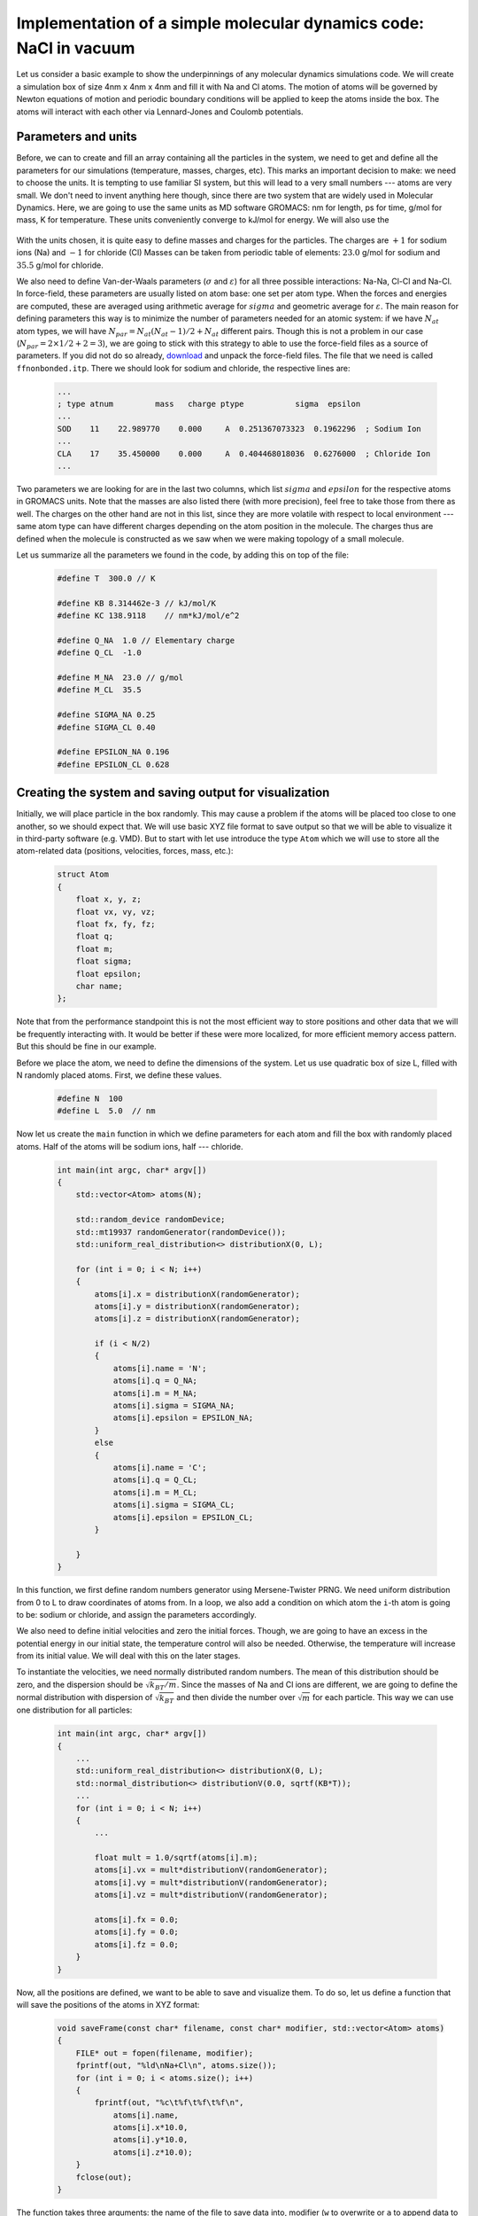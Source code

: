 Implementation of a simple molecular dynamics code: NaCl in vacuum
==================================================================

Let us consider a basic example to show the underpinnings of any molecular dynamics simulations code.
We will create a simulation box of size 4nm x 4nm x 4nm and fill it with Na and Cl atoms.
The motion of atoms will be governed by Newton equations of motion and periodic boundary conditions will be applied to keep the atoms inside the box.
The atoms will interact with each other via Lennard-Jones and Coulomb potentials.

Parameters and units
--------------------

Before, we can to create and fill an array containing all the particles in the system, we need to get and define all the parameters for our simulations (temperature, masses, charges, etc).
This marks an important decision to make: we need to choose the units.
It is tempting to use familiar SI system, but this will lead to a very small numbers --- atoms are very small.
We don't need to invent anything here though, since there are two system that are widely used in Molecular Dynamics.
Here, we are going to use the same units as MD software GROMACS: nm for length, ps for time, g/mol for mass, K for temperature.
These units conveniently converge to kJ/mol for energy.
We will also use the 

    .. exercise::

        Suppose that you are using nm for length, ps for time, g/mol for mass, K for temperature and elementary charge for charge.
        Using Newton equation of motion, show that the units of energy are kJ/mol.
        Using Maxwell-Boltzmann distribution for particle velocities, find a numerical value and units for Boltzmann constant.
        Using equation for Coulomb energy for two interacting particles, define the units and find numerical value for Coulomb constant.

With the units chosen, it is quite easy to define masses and charges for the particles.
The charges are :math:`+1` for sodium ions (Na) and :math:`-1` for chloride (Cl)
Masses can be taken from periodic table of elements: :math:`23.0` g/mol for sodium and :math:`35.5` g/mol for chloride.

We also need to define Van-der-Waals parameters (:math:`\sigma` and :math:`\varepsilon`) for all three possible interactions: Na-Na, Cl-Cl and Na-Cl.
In force-field, these parameters are usually listed on atom base: one set per atom type.
When the forces and energies are computed, these are averaged using arithmetic average for :math:`sigma` and geometric average for :math:`\varepsilon`.
The main reason for defining parameters this way is to minimize the number of parameters needed for an atomic system: if we have :math:`N_{at}` atom types, we will have :math:`N_{par}=N_{at}(N_{at}-1)/2+N_{at}` different pairs.
Though this is not a problem in our case (:math:`N_{par}=2\times1/2+2=3`), we are going to stick with this strategy to able to use the force-field files as a source of parameters.
If you did not do so already, `download <http://mackerell.umaryland.edu/download.php?filename=CHARMM_ff_params_files/charmm36-jul2022.ff.tgz>`_ and unpack the force-field files.
The file that we need is called ``ffnonbonded.itp``.
There we should look for sodium and chloride, the respective lines are:

    .. code::

        ...
        ; type atnum         mass   charge ptype           sigma  epsilon
        ...
        SOD    11    22.989770    0.000     A  0.251367073323  0.1962296  ; Sodium Ion
        ...
        CLA    17    35.450000    0.000     A  0.404468018036  0.6276000  ; Chloride Ion
        ...

Two parameters we are looking for are in the last two columns, which list :math:`sigma` and :math:`epsilon` for the respective atoms in GROMACS units.
Note that the masses are also listed there (with more precision), feel free to take those from there as well.
The charges on the other hand are not in this list, since they are more volatile with respect to local environment --- same atom type can have different charges depending on the atom position in the molecule.
The charges thus are defined when the molecule is constructed as we saw when we were making topology of a small molecule.

Let us summarize all the parameters we found in the code, by adding this on top of the file:

    .. code::

        #define T  300.0 // K

        #define KB 8.314462e-3 // kJ/mol/K
        #define KC 138.9118    // nm*kJ/mol/e^2 

        #define Q_NA  1.0 // Elementary charge
        #define Q_CL  -1.0

        #define M_NA  23.0 // g/mol
        #define M_CL  35.5

        #define SIGMA_NA 0.25
        #define SIGMA_CL 0.40

        #define EPSILON_NA 0.196
        #define EPSILON_CL 0.628

Creating the system and saving output for visualization
-------------------------------------------------------

Initially, we will place particle in the box randomly.
This may cause a problem if the atoms will be placed too close to one another, so we should expect that.
We will use basic XYZ file format to save output so that we will be able to visualize it in third-party software (e.g. VMD).
But to start with let use introduce the type ``Atom`` which we will use to store all the atom-related data (positions, velocities, forces, mass, etc.):

    .. code::

        struct Atom
        {
            float x, y, z;
            float vx, vy, vz;
            float fx, fy, fz;
            float q;
            float m;
            float sigma;
            float epsilon;
            char name;
        };

Note that from the performance standpoint this is not the most efficient way to store positions and other data that we will be frequently interacting with.
It would be better if these were more localized, for more efficient memory access pattern.
But this should be fine in our example.

Before we place the atom, we need to define the dimensions of the system.
Let us use quadratic box of size L, filled with N randomly placed atoms.
First, we define these values.

    .. code::

        #define N  100
        #define L  5.0  // nm

Now let us create the ``main`` function in which we define parameters for each atom and fill the box with randomly placed atoms.
Half of the atoms will be sodium ions, half --- chloride.

    .. code::

        int main(int argc, char* argv[])
        {
            std::vector<Atom> atoms(N);

            std::random_device randomDevice;
            std::mt19937 randomGenerator(randomDevice());
            std::uniform_real_distribution<> distributionX(0, L);

            for (int i = 0; i < N; i++)
            {
                atoms[i].x = distributionX(randomGenerator);
                atoms[i].y = distributionX(randomGenerator);
                atoms[i].z = distributionX(randomGenerator);

                if (i < N/2)
                {
                    atoms[i].name = 'N';
                    atoms[i].q = Q_NA;
                    atoms[i].m = M_NA;
                    atoms[i].sigma = SIGMA_NA;
                    atoms[i].epsilon = EPSILON_NA;
                }
                else
                {
                    atoms[i].name = 'C';
                    atoms[i].q = Q_CL;
                    atoms[i].m = M_CL;
                    atoms[i].sigma = SIGMA_CL;
                    atoms[i].epsilon = EPSILON_CL;
                }

            }
        }

In this function, we first define random numbers generator using Mersene-Twister PRNG.
We need uniform distribution from 0 to L to draw coordinates of atoms from.
In a loop, we also add a condition on which atom the ``i``-th atom is going to be: sodium or chloride, and assign the parameters accordingly.

We also need to define initial velocities and zero the initial forces.
Though, we are going to have an excess in the potential energy in our initial state, the temperature control will also be needed.
Otherwise, the temperature will increase from its initial value.
We will deal with this on the later stages.

To instantiate the velocities, we need normally distributed random numbers.
The mean of this distribution should be zero, and the dispersion should be :math:`\sqrt{k_BT/m}`.
Since the masses of Na and Cl ions are different, we are going to define the normal distribution with dispersion of :math:`\sqrt{k_BT}` and then divide the number over :math:`\sqrt{m}` for each particle.
This way we can use one distribution for all particles:

    .. code::

        int main(int argc, char* argv[])
        {
            ...
            std::uniform_real_distribution<> distributionX(0, L);
            std::normal_distribution<> distributionV(0.0, sqrtf(KB*T));
            ...
            for (int i = 0; i < N; i++)
            {
                ...

                float mult = 1.0/sqrtf(atoms[i].m);
                atoms[i].vx = mult*distributionV(randomGenerator);
                atoms[i].vy = mult*distributionV(randomGenerator);
                atoms[i].vz = mult*distributionV(randomGenerator);

                atoms[i].fx = 0.0;
                atoms[i].fy = 0.0;
                atoms[i].fz = 0.0;
            }
        }

Now, all the positions are defined, we want to be able to save and visualize them.
To do so, let us define a function that will save the positions of the atoms in XYZ format:

    .. code::

        void saveFrame(const char* filename, const char* modifier, std::vector<Atom> atoms)
        {
            FILE* out = fopen(filename, modifier);
            fprintf(out, "%ld\nNa+Cl\n", atoms.size());
            for (int i = 0; i < atoms.size(); i++)
            {
                fprintf(out, "%c\t%f\t%f\t%f\n",
                    atoms[i].name, 
                    atoms[i].x*10.0,
                    atoms[i].y*10.0,
                    atoms[i].z*10.0);
            }
            fclose(out);
        }

The function takes three arguments: the name of the file to save data into, modifier (``w`` to overwrite or ``a`` to append data to the end of the file) and the vector of atoms containing the data that we are saving.
Note that XYZ format allows one to save multiple frames by appending the data to the same file.
Also note, that XYZ uses angstroms as length units, hence we are multiplying the positions by 10.
The first line of the file should contain the number of atoms, which is the length of the atoms vector.
The second line should have the description of the system.
These two lines are repeated for each frame if we are appending them.
XYZ uses only one character for atom name, which we defined earlier, while filling the vector of atoms.

Now we can add the call to this function to write the initial frame:

    .. code::

        saveFrame("nacl.xyz", "w", atoms);

If you compile and execute the code, you should have ``nacl.xyz`` file, which can be visualized with e.g. VMD software.
It is better to look at in VdW representation, that shows Van-der-Waals spheres for particles.

Integrating equations of motion and applying periodic boundary conditions
-------------------------------------------------------------------------

We have the static picture of the system.
Let us now make the atoms move by integrating their equations of motion numerically.
Before implementing the numerical integration, we need to define its parameters: the timestep and the number of steps:

    .. code::

        #define NSTEPS 1000000
        #define tau 0.001  // ps

We used the timestep of 1 fs, which should be plenty small: we already showed that Leap-Frog method is stable with this timestep even if we have fast harmonic bond oscillations.
Now, let us add a main loop in which we are going to do these integration steps.
On each step, for each atom, we need to re-compute its velocities and positions according to the integration scheme.
We will use the Leap-Frog algorithm:

    .. math::

        \mathbf{v}_{i}^{n+\frac{1}{2}} = \mathbf{v}_{i}^{n-\frac{1}{2}} + \frac{\mathbf{f}_{i}^{n}}{m_i}\tau

        \mathbf{r}_{i}^{n+1} = \mathbf{r}_{i}^{n} + \mathbf{v}_{i}^{n+\frac{1}{2}}\tau

In the code, this renders to:

    .. code::

        for (int n = 0; n < NSTEPS; n++)
        {
            for (int i = 0; i < N; i++)
            {
                float mult = tau/atoms[i].m;

                atoms[i].vx = atoms[i].vx + mult*atoms[i].fx;
                atoms[i].vy = atoms[i].vy + mult*atoms[i].fy;
                atoms[i].vz = atoms[i].vz + mult*atoms[i].fz;

                atoms[i].x = atoms[i].x + tau*atoms[i].vx;
                atoms[i].y = atoms[i].y + tau*atoms[i].vy;
                atoms[i].z = atoms[i].z + tau*atoms[i].vz;
            }
        }

We also want to save the positions of atoms every now and then (say, every 100 steps).
To do so, we can use the function we implemented earlier by calling it with ``a`` modifier:

    .. code::

        if (n % 100 == 0)
        {
            saveFrame("nacl.xyz", "a", atoms);
        }

Note that this should be placed inside the loop over the time steps, but not inside the loop over the particles.

If one to compile and run the code, they will see that particles are floating away from the initial box they we put in.
This is because we are not using any boundary conditions yet.
In molecular dynamics, the most common boundary conditions are Periodic Boundary Conditions or PBC.
These affect system in two ways.
First, when particle floats from the box, it is moved as if it enters from the other side.
Second, when the distances are computed, one should select the distance between the nearest images of the particles.
We will deal with the second part later, let us do the first.

What we need to do is transfer the particle to the other side if the box if it crosses the border.
Since our box is quadratic, we can do this one component at a time.
There are two options to go beyond the border then: when the component of the position of the particle becomes negative, or when it is larger than the size of the box L:

    .. code::

        float transferPBC(float x)
        {
            if (x < 0)
            {
                return x + L;
            }
            else if (x > L)
            {
                return x - L;
            }
            return x;
        }

This method only works when particles moved no further than one unit cell (i.e. crossed the border only once).
There are more robust methods, but in the interest of clarity we stick with this simple method for now.
Now we need to call this function during the simulation so that the particles are transferred to the initial box.
Because of the way we implemented the function, is should be called for every component of the position for every atom, which can be done right after moving atoms in the integrator:

    .. code::

        atoms[i].x = transferPBC(atoms[i].x);
        atoms[i].y = transferPBC(atoms[i].y);
        atoms[i].z = transferPBC(atoms[i].z);

Compile and run the code to see that everything worked.
The atoms should now be in the same box throughout the simulation.

Adding interactions between atoms
---------------------------------

The atoms should be interacting via Van-der-Waals and electrostatic interactions.
The functional form of the interaction potential is:

    .. math::

        V_{nb} = \sum_{i,j}\left(\varepsilon_{ij}\left[\left(\frac{\sigma_{ij}}{r_{ij}}\right)^{12}-2\left(\frac{\sigma_{ij}}{r_{ij}}\right)^{6}\right] + k_c\frac{q_{i}q_{j}}{r_{ij}}\right)

To get the forces out of this, we need to compute the gradient of the potential with respect to the coordinates of the particle in question.
The formula for the interatomic force acting on the ``i``-th particle is:

    .. math::

        \mathbf{f}_i = \sum_{j}\left(-12\varepsilon_{ij}\left(\frac{\sigma_{ij}}{r_{ij}}\right)^{6}\left[\left(\frac{\sigma_{ij}}{r_{ij}}\right)^{6}-1\right]\frac{1}{r_{ij}^2}\frac{\mathbf{r}_{ij}}{r_{ij}}-k_c\frac{q_{i}q_{j}}{r_{ij}^2}\frac{\mathbf{r}_{ij}}{r_{ij}} \right)

    .. exercise::

        Derive the expression above.

Here, :math:`\mathbf{r}_{ij}` is the vector, connecting ``i``-th and ``j``-th particles and ::math:`r_{ij}` is its length.

    .. code::

        for (int i = 0; i < N; i++)
        {
            for (int j = 0; j < i; j++)
            {
                float dx = atoms[i].x - atoms[j].x;
                float dy = atoms[i].y - atoms[j].y;
                float dz = atoms[i].z - atoms[j].z;

                float dr2 = dx*dx + dy*dy + dz*dz;
                float sigma = 0.5*(atoms[i].sigma + atoms[j].sigma);
                float epsilon = sqrtf(atoms[i].epsilon*atoms[j].epsilon);
                float sigma2 = sigma*sigma;
                float sor2 = sigma2/dr2;
                float sor6 = sor2*sor2*sor2;
                float df = 12.0*epsilon*sor6*(sor6 - 1.0)/dr2;

                float dr = sqrtf(dr2);
                df += KC*atoms[i].q*atoms[j].q/(dr2*dr);

                atoms[i].fx += df*dx;
                atoms[i].fy += df*dy;
                atoms[i].fz += df*dz;

                atoms[j].fx -= df*dx;
                atoms[j].fy -= df*dy;
                atoms[j].fz -= df*dz;
            }
        }

Note that in the code above we took advantage of the Newton third law and compute force between two particle once and add the increment to both particles force but with opposite signs.
This requires us to use separate loop over atoms: all the forces should be computed before we integrate the equations of motion.

Before we test the code, there are two thing to fix.
First, the vector, connecting particles ``i`` and ``j`` and its length should be computed with periodic boundary conditions in mind: the closest distance between any periodic image of particle ``i`` and any periodic image of particle ``j`` should be taken.
Likely, this is easier than going through all the images: from every component of the vector :math:`\mathbf{r}_{ij}`, we should subtract the integer number of the box length in it.
To fix this, edit the code:

    .. code::

        for (int i = 0; i < N; i++)
        {
            for (int j = 0; j < i; j++)
            {
                float dx = atoms[i].x - atoms[j].x;
                float dy = atoms[i].y - atoms[j].y;
                float dz = atoms[i].z - atoms[j].z;

                dx -= rint(dx/L)*L;
                dy -= rint(dy/L)*L;
                dz -= rint(dz/L)*L;

                ...
            }
        }

Secondly, we are accumulating forces for each particle.
To make sure that we don't keep these increments from the previous steps, we need to set forces to zero after the numerical integration timestep is done:

    .. code::

        atoms[i].fx = 0.0;
        atoms[i].fy = 0.0;
        atoms[i].fz = 0.0;


Monitoring and controlling temperature of the system
----------------------------------------------------

We would expect that after running the simulation for a while, we will have a partly of fully formed NaCl crystal.
However, this is not what is happening.
The reason is following.
When we assigned the initial velocities to the atoms, we used Maxwell-Boltzmann distribution.
These velocities correspond to the temperature of 300K and should give us the kinetic energy that also corresponds to 300K.
However, we did not do the same with positions and potential energy --- we just placed the particles randomly in the selected compartment.
Because of that, the initial configuration of the system (i.e. randomly placed particles) has an excess in potential energy.
During the simulations, the extra energy makes its way into the kinetic energy, particles accelerate and never form crystal.
The effective temperature is just too high.

Let us check if this is the case.
We can use Maxwell-Boltzmann distribution again, only now we are going to get the actual temperature of the system out of particles velocities.
The formula that we are going to use is:

    .. math::

        T=\langle \frac{m_iv_i^2}{3k_B}\rangle

Where :math:`m_i` and :math:`v_i` are the mass and velocity of the particle, :math:`k_B` is Boltzmann constant.
The angular brackets represent average over all particles.
Since our molecular system is small, we also are going to take the average over time.
This will allow us to get better average with less noise.

To do the averaging, we are going to need two numbers: a real number to accumulate the sum of all the temperatures for all particles across the system and an integer that will keep the quantity of the numbers added.
The integer is not required since we can always compute it as a product of the number of particles and number of steps that we were accumulating.
But to avoid mistakes it is better to add one to this number every time we accumulate.
We are also adding the variable to keep last computed temperature, which is going to be useful later.
Initially, we set it to ``T`` since this is the temperature that corresponds to the initial velocities of the particles.

    .. code::

        double temperature = 0.0;
        int nTemperature = 0;
        float currentTemperature = T;

Note that we used ``double`` here.
We are going to add small number to a relatively large sum.
It is better to use double precision in such cases to avoid round-up errors.

Now, on each timestep and for each particle, we are going to add :math:`m_iv_i^2` to ``temperature`` and add one to ``nTemperature``:

    .. code::

        float v2 = atoms[i].vx*atoms[i].vx + 
        atoms[i].vy*atoms[i].vy +
        atoms[i].vz*atoms[i].vz;

        temperature += atoms[i].m*v2;
        nTemperature ++;

To compute and print the temperature:

    .. code::

        currentTemperature = (temperature/(3.0*KB))/nTemperature;
        printf("%d\t%f\n", n, currentTemperature);
        temperature = 0.0;
        nTemperature = 0;

Note that we divide by :math:`3k_B` on the later stage in order to do the division only once, which is better from the performance standpoint.

If we ran the code, we will see that the temperature rises from its initial value of 300K, which is expected: we have too much extra potential energy in our initial conformation.
In order to control the current temperature, we are going to employ basic thermostat, that will scale the velocities of particles on each timestep.
Since the computed temperature is not exact and will oscillate, we are going to smooth the scaling by employing the relaxation time constant, :math:`\tau_r`.
With this constant, the scaling factor is:

    .. math::

        s_v=\sqrt{1 - \frac{(T_c-T)*\tau}{T*\tau_r}}

Here, :math:`T_c` and :math:`T` are our current (computed) and target temperatures, :math:`\tau` is the timestep and :math:`\tau_r` is the relaxation time.
Note that the relaxation time should be larger than the timestep and larger than periods with which we update the current temperature.
In the code, the temperature control renders to the definition of relaxation time and scaling of the velocities when we integrate:

    .. code::

        ...
        #define relax 10.0
        ...
        float scale = sqrtf(1.0 - ((currentTemperature-T)*tau)/(T*relax));
        atoms[i].vx *= scale;
        atoms[i].vy *= scale;
        atoms[i].vz *= scale;

Run the code to see that the temperature is leveling off on the target of 300K.

The final code
--------------

If one puts all the above together, they end up with something similar to the following code snippet:

    .. code::

        #include <stdio.h>
        #include <math.h>
        #include <limits.h>
        #include <vector>
        #include <random>

        #define N  100
        #define L  5.0  // nm
    
        #define T  300.0 // K

        #define KB 8.314462e-3 // kJ/mol/K
        #define KC 138.9118    // nm*kJ/mol/e^2 

        #define NSTEPS 1000000
        #define tau 0.001  // ps

        #define Q_NA  1.0 // Elementary charge
        #define Q_CL  -1.0

        #define M_NA  23.0 // g/mol
        #define M_CL  35.5

        #define SIGMA_NA 0.25
        #define SIGMA_CL 0.40

        #define EPSILON_NA 0.196
        #define EPSILON_CL 0.628

        #define relax 10.0

        struct Atom
        {
            float x, y, z;
            float vx, vy, vz;
            float fx, fy, fz;
            float q;
            float m;
            float sigma;
            float epsilon;
            char name;
        };

        float transferPBC(float x)
        {
            if (x < 0)
            {
                return x + L;
            }
            else if (x > L)
            {
                return x - L;
            }
            return x;
        }

        void saveFrame(const char* filename, const char* modifier, std::vector<Atom> atoms)
        {
            FILE* out = fopen(filename, modifier);
            fprintf(out, "%ld\nNa+Cl\n", atoms.size());
            for (int i = 0; i < atoms.size(); i++)
            {
                fprintf(out, "%c\t%f\t%f\t%f\n",
                    atoms[i].name, 
                    atoms[i].x*10.0,
                    atoms[i].y*10.0,
                    atoms[i].z*10.0);
            }
            fclose(out);
        }

        int main(int argc, char* argv[])
        {
            std::vector<Atom> atoms(N);

            std::random_device randomDevice;
            std::mt19937 randomGenerator(randomDevice());
            std::uniform_real_distribution<> distributionX(0, L);
            std::normal_distribution<> distributionV(0.0, sqrtf(KB*T));

            for (int i = 0; i < N; i++)
            {
                atoms[i].x = distributionX(randomGenerator);
                atoms[i].y = distributionX(randomGenerator);
                atoms[i].z = distributionX(randomGenerator);

                if (i < N/2)
                {
                    atoms[i].name = 'N';
                    atoms[i].q = Q_NA;
                    atoms[i].m = M_NA;
                    atoms[i].sigma = SIGMA_NA;
                    atoms[i].epsilon = EPSILON_NA;
                }
                else
                {
                    atoms[i].name = 'C';
                    atoms[i].q = Q_CL;
                    atoms[i].m = M_CL;
                    atoms[i].sigma = SIGMA_CL;
                    atoms[i].epsilon = EPSILON_CL;
                }

                float mult = 1.0/sqrtf(atoms[i].m);
                atoms[i].vx = mult*distributionV(randomGenerator);
                atoms[i].vy = mult*distributionV(randomGenerator);
                atoms[i].vz = mult*distributionV(randomGenerator);

                atoms[i].fx = 0.0;
                atoms[i].fy = 0.0;
                atoms[i].fz = 0.0;
            }

            saveFrame("nacl.xyz", "w", atoms);

            double temperature = 0.0;
            int nTemperature = 0;
            float currentTemperature = T;

            for (int n = 0; n < NSTEPS; n++)
            {
                for (int i = 0; i < N; i++)
                {
                    for (int j = 0; j < i; j++)
                    {
                        float dx = atoms[i].x - atoms[j].x;
                        float dy = atoms[i].y - atoms[j].y;
                        float dz = atoms[i].z - atoms[j].z;

                        dx -= rint(dx/L)*L;
                        dy -= rint(dy/L)*L;
                        dz -= rint(dz/L)*L;

                        float dr2 = dx*dx + dy*dy + dz*dz;
                        float sigma = 0.5*(atoms[i].sigma + atoms[j].sigma);
                        float epsilon = sqrtf(atoms[i].epsilon*atoms[j].epsilon);
                        float sigma2 = sigma*sigma;
                        float sor2 = sigma2/dr2;
                        float sor6 = sor2*sor2*sor2;
                        float df = 12.0*epsilon*sor6*(sor6 - 1.0)/dr2;

                        float dr = sqrtf(dr2);
                        df += KC*atoms[i].q*atoms[j].q/(dr2*dr);

                        atoms[i].fx += df*dx;
                        atoms[i].fy += df*dy;
                        atoms[i].fz += df*dz;

                        atoms[j].fx -= df*dx;
                        atoms[j].fy -= df*dy;
                        atoms[j].fz -= df*dz;
                    }
                }

                for (int i = 0; i < N; i++)
                {
                    float scale = sqrtf(1.0 - ((currentTemperature-T)*tau)/(T*relax));
                    atoms[i].vx *= scale;
                    atoms[i].vy *= scale;
                    atoms[i].vz *= scale;

                    float mult = tau/atoms[i].m;

                    atoms[i].vx = atoms[i].vx + mult*atoms[i].fx;
                    atoms[i].vy = atoms[i].vy + mult*atoms[i].fy;
                    atoms[i].vz = atoms[i].vz + mult*atoms[i].fz;

                    atoms[i].x = atoms[i].x + tau*atoms[i].vx;
                    atoms[i].y = atoms[i].y + tau*atoms[i].vy;
                    atoms[i].z = atoms[i].z + tau*atoms[i].vz;

                    atoms[i].x = transferPBC(atoms[i].x);
                    atoms[i].y = transferPBC(atoms[i].y);
                    atoms[i].z = transferPBC(atoms[i].z);

                    atoms[i].fx = 0.0;
                    atoms[i].fy = 0.0;
                    atoms[i].fz = 0.0;

                    float v2 = atoms[i].vx*atoms[i].vx + 
                            atoms[i].vy*atoms[i].vy +
                            atoms[i].vz*atoms[i].vz;

                    temperature += atoms[i].m*v2;
                    nTemperature ++;

                }

                if (n % 100 == 0)
                {
                    currentTemperature = (temperature/(3.0*KB))/nTemperature;
                    printf("%d\t%f\n", n, currentTemperature);
                    temperature = 0.0;
                    nTemperature = 0;
                    saveFrame("nacl.xyz", "a", atoms);
                }
            }
        }

Big problem with the code above
-------------------------------

There is one big problem with the code above, which can not be easily addressed.
When we compute the distance between two particles, we take into account the periodic boundary conditions.
This means, that any component of the :math:`r_{ij}` vector that connect two particles can not be larger than half of the simulation box.
What happens is when the distance becomes larger, we switch to another periodic image of the particle.
This creates an artificial mimima in the interaction potential on the half-box length.
Throughout the simulations, some of the particles can be dragged to this minima